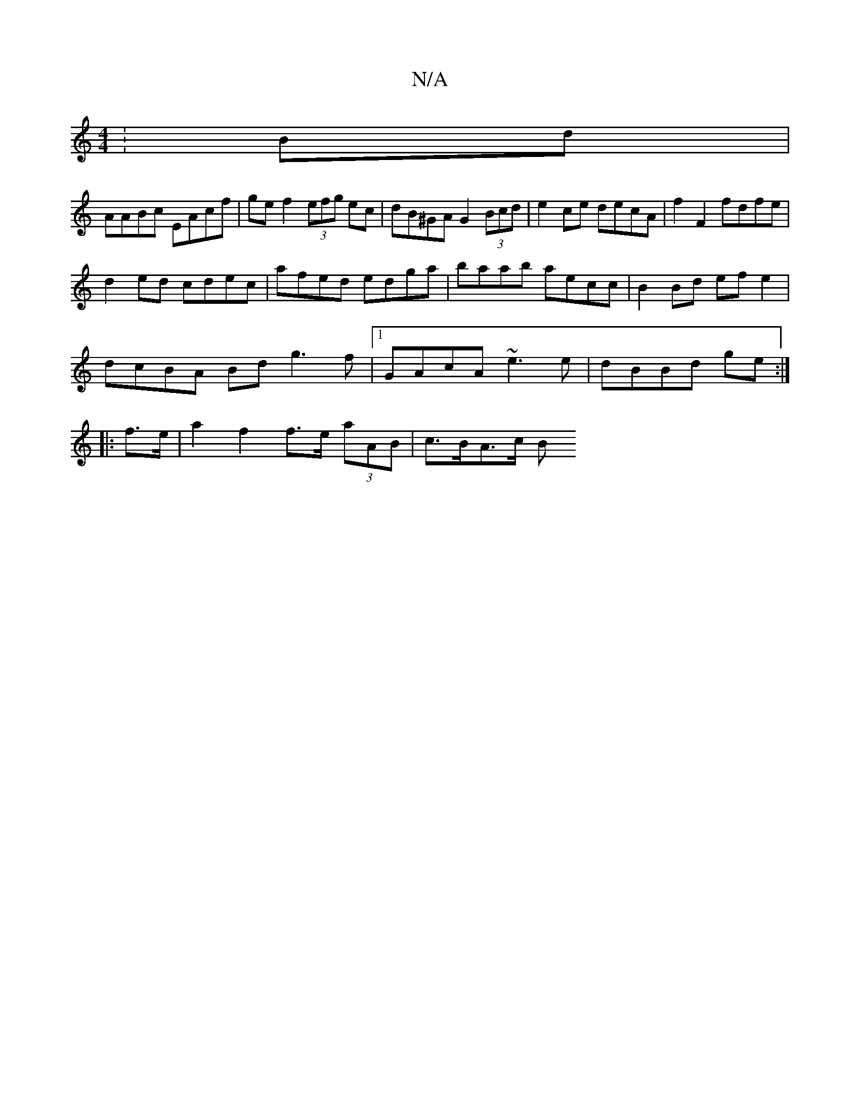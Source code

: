 X:1
T:N/A
M:4/4
R:N/A
K:Cmajor
:Bd|
AABc EAcf|gef2 (3efg ec | dB^GA G2 (3Bcd | e2 ce decA |f2 F2 fdfe |
d2 ed cdec | afed edga | baab aecc | B2 Bd efe2 | 
dcBA  Bd g3 f |[1 GAcA ~e3 e | dBBd ge :|
|: f>e |a2 f2 f>e (3aAB | c>BA>c B
